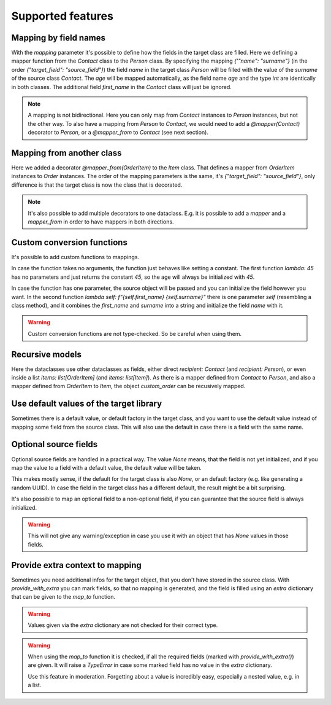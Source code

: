 Supported features
==================

Mapping by field names
----------------------

.. testsetup:: *

   >>> from dataclasses import dataclass, field
   >>> from enum import Enum, auto
   >>> from typing import Optional
   >>> from dataclass_mapper import mapper, mapper_from, map_to, enum_mapper, enum_mapper_from, init_with_default, assume_not_none, provide_with_extra
   >>> from pydantic import BaseModel, Field, validator

.. doctest::

   >>> @dataclass
   ... class Person:
   ...     name: str
   ...     age: int
   >>>
   >>> @mapper(Person, {"name": "surname"})
   ... @dataclass
   ... class Contact:
   ...     surname: str
   ...     first_name: str
   ...     age: int
   >>>
   >>> contact = Contact(first_name="Jesse", surname="Cross", age=50)
   >>> map_to(contact, Person)
   Person(name='Cross', age=50)

With the `mapping` parameter it's possible to define how the fields in the target class are filled.
Here we defining a mapper function from the `Contact` class to the `Person` class.
By specifying the mapping `{'"name": "surname"}` (in the order `{"target_field": "source_field"}`) the field `name` in the target class `Person` will be filled with the value of the `surname` of the source class `Contact`.
The `age` will be mapped automatically, as the field name `age` and the type `int` are identically in both classes.
The additional field `first_name` in the `Contact` class will just be ignored.

.. note::
  A mapping is not bidirectional.
  Here you can only map from `Contact` instances to `Person` instances, but not the other way.
  To also have a mapping from `Person` to `Contact`, we would need to add a `@mapper(Contact)` decorator to `Person`, or a `@mapper_from` to `Contact` (see next section).

Mapping from another class
--------------------------

.. doctest::

   >>> @dataclass
   ... class OrderItem:
   ...     name: str
   ...     cnt: int
   >>>
   >>> @mapper_from(OrderItem, {"description": "name"})
   ... @dataclass
   ... class Item:
   ...     description: str
   ...     cnt: int
   >>>
   >>> order_item = OrderItem(name="fruit", cnt=5)
   >>> map_to(order_item, Item)
   Item(description='fruit', cnt=5)

Here we added a decorator `@mapper_from(OrderItem)` to the `Item` class.
That defines a mapper from `OrderItem` instances to `Order` instances.
The order of the mapping parameters is the same, it's `{"target_field": "source_field"}`,
only difference is that the target class is now the class that is decorated.

.. note::
   It's also possible to add multiple decorators to one dataclass.
   E.g. it is possible to add a `mapper` and a `mapper_from` in order to have mappers in both directions.

   .. doctest::

      >>> @mapper(OrderItem, {"name": "description"})
      ... @mapper_from(OrderItem, {"description": "name"})
      ... @dataclass
      ... class Item:
      ...     description: str
      ...     cnt: int

Custom conversion functions
---------------------------

.. doctest::

   >>> @dataclass
   ... class Person:
   ...     name: str
   ...     age: int
   >>>
   >>> @mapper(Person, {"age": lambda: 45, "name": lambda self: f"{self.first_name} {self.surname}"})
   ... @dataclass
   ... class Contact:
   ...     surname: str
   ...     first_name: str
   >>>
   >>> contact = Contact(first_name="Jesse", surname="Cross")
   >>> map_to(contact, Person)
   Person(name='Jesse Cross', age=45)

It's possible to add custom functions to mappings.

In case the function takes no arguments, the function just behaves like setting a constant.
The first function `lambda: 45` has no parameters and just returns the constant `45`, so the age will always be initialized with `45`.

In case the function has one parameter, the source object will be passed and you can initialize the field however you want.
In the second function `lambda self: f"{self.first_name} {self.surname}"` there is one parameter `self` (resembling a class method), and it combines the `first_name` and `surname` into a string and initialize the field `name` with it.

.. warning::
   Custom conversion functions are not type-checked.
   So be careful when using them.

Recursive models
----------------

.. doctest::

   >>> @dataclass
   ... class Order:
   ...     recipient: Person
   ...     items: list[Item]
   >>>
   >>> @mapper(Order)
   ... @dataclass
   ... class CustomOrder:
   ...     recipient: Contact
   ...     items: list[OrderItem]
   >>>
   >>> custom_order = CustomOrder(
   ...     recipient=Contact(first_name="Barbara E.", surname="Rolfe"),
   ...     items=[OrderItem(name="fruit", cnt=3), OrderItem(name="sweets", cnt=5)]
   ... )
   >>> map_to(custom_order, Order) #doctest: +NORMALIZE_WHITESPACE
   Order(recipient=Person(name='Barbara E. Rolfe', age=45),
         items=[Item(description='fruit', cnt=3), Item(description='sweets', cnt=5)])

Here the dataclasses use other dataclasses as fields, either direct `recipient: Contact` (and `recipient: Person`),
or even inside a list `items: list[OrderItem]` (and `items: list[Item]`).
As there is a mapper defined from `Contact` to `Person`, and also a mapper defined from `OrderItem` to `Item`, the object `custom_order` can be recusively mapped.

Use default values of the target library
----------------------------------------

Sometimes there is a default value, or default factory in the target class, and you want to use the default value instead of mapping some field from the source class.
This will also use the default in case there is a field with the same name.

.. doctest::
   
   >>> @dataclass
   ... class X:
   ...     x: int = 5
   ...     y: int = field(default_factory=lambda: 42)
   >>>
   >>> @mapper(X, {"x": init_with_default(), "y": init_with_default()})
   ... @dataclass
   ... class Y:
   ...     y: int
   >>>
   >>> map_to(Y(y=0), X)
   X(x=5, y=42)

Optional source fields
----------------------

Optional source fields are handled in a practical way.
The value `None` means, that the field is not yet initialized, and if you map the value to a field with a default value, the default value will be taken.

This makes mostly sense, if the default for the target class is also `None`, or an default factory (e.g. like generating a random UUID).
In case the field in the target class has a different default, the result might be a bit surprising.

.. doctest::

   >>> @dataclass
   ... class Target:
   ...     x1: int = 5
   ...     x2: int = 42
   ...     y1: Optional[int] = None
   ...     y2: Optional[int] = None
   >>>
   >>> @mapper(Target)
   ... @dataclass
   ... class Source:
   ...     x1: Optional[int] = None
   ...     x2: Optional[int] = None
   ...     y1: Optional[int] = None
   ...     y2: Optional[int] = None
   >>>
   >>> map_to(Source(x1=2, y1=1), Target)
   Target(x1=2, x2=42, y1=1, y2=None)

It's also possible to map an optional field to a non-optional field, if you can guarantee that the source field is always initialized.

.. doctest::

   >>> @dataclass
   ... class Car:
   ...     value: int
   ...     color: str
   >>>
   >>> @mapper(Car, {"value": assume_not_none("price"), "color": assume_not_none()})
   ... @dataclass
   ... class SportCar:
   ...     price: Optional[int]
   ...     color: Optional[str]
   >>>
   >>> map_to(SportCar(price=30_000, color="red"), Car)
   Car(value=30000, color='red')

.. warning::
   This will not give any warning/exception in case you use it with an object that has `None` values in those fields.

Provide extra context to mapping
--------------------------------

Sometimes you need additional infos for the target object, that you don't have stored in the source class.
With `provide_with_extra` you can mark fields, so that no mapping is generated, and the field is filled using an `extra` dictionary that can be given to the `map_to` function.

.. doctest::

   >>> class TargetItem(BaseModel):
   ...     x: int
   >>>
   >>> @mapper(TargetItem, {"x": provide_with_extra()})
   ... class SourceItem(BaseModel):
   ...     pass
   >>>
   >>> class TargetCollection(BaseModel):
   ...     x: int
   ...     item: TargetItem
   ...     optional_item: Optional[TargetItem]
   ...     items: list[TargetItem]
   >>>
   >>> @mapper(TargetCollection, {"x": provide_with_extra()})
   ... class SourceCollection(BaseModel):
   ...     item: SourceItem
   ...     optional_item: Optional[SourceItem]
   ...     items: list[SourceItem]
   >>>
   >>> source_collection = SourceCollection(
   ...    item=SourceItem(), optional_item=SourceItem(), items=[SourceItem(), SourceItem()]
   ... )
   >>> map_to(
   ...     source_collection,
   ...     TargetCollection,
   ...     extra={"x": 1, "item": {"x": 2}, "optional_item": {"x": 3}, "items": [{"x": 4}, {"x": 5}]}
   ... )
   TargetCollection(x=1, item=TargetItem(x=2), optional_item=TargetItem(x=3), items=[TargetItem(x=4), TargetItem(x=5)])


.. warning::
   Values given via the `extra` dictionary are not checked for their correct type.

.. warning::
   When using the `map_to` function it is checked, if all the required fields (marked with `provide_with_extra()`) are given.
   It will raise a `TypeError` in case some marked field has no value in the `extra` dictionary.

   Use this feature in moderation.
   Forgetting about a value is incredibly easy, especially a nested value, e.g. in a list.
